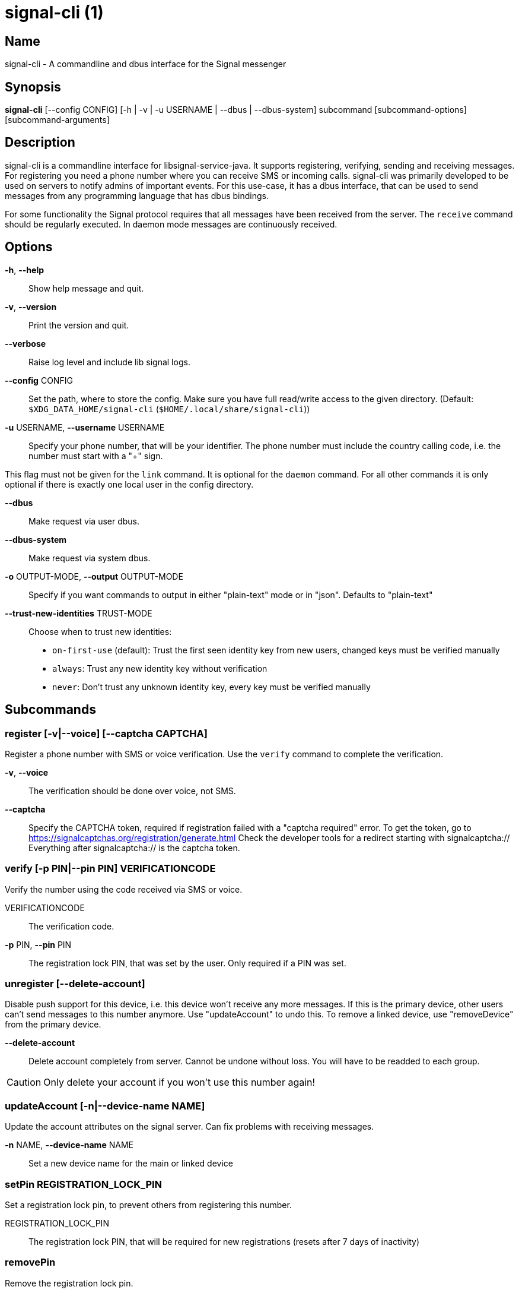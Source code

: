 /////
vim:set ts=4 sw=4 tw=82 noet:
/////
:quotes.~:

= signal-cli (1)

== Name

signal-cli - A commandline and dbus interface for the Signal messenger

== Synopsis

*signal-cli* [--config CONFIG] [-h | -v | -u USERNAME | --dbus | --dbus-system] subcommand [subcommand-options] [subcommand-arguments]

== Description

signal-cli is a commandline interface for libsignal-service-java.
It supports registering, verifying, sending and receiving messages.
For registering you need a phone number where you can receive SMS or incoming calls.
signal-cli was primarily developed to be used on servers to notify admins of important events.
For this use-case, it has a dbus interface, that can be used to send messages from any programming language that has dbus bindings.

For some functionality the Signal protocol requires that all messages have been received from the server.
The `receive` command should be regularly executed. In daemon mode messages are continuously received.

== Options

*-h*, *--help*::
Show help message and quit.

*-v*, *--version*::
Print the version and quit.

*--verbose*::
Raise log level and include lib signal logs.

*--config* CONFIG::
Set the path, where to store the config.
Make sure you have full read/write access to the given directory.
(Default: `$XDG_DATA_HOME/signal-cli` (`$HOME/.local/share/signal-cli`))

*-u* USERNAME, *--username* USERNAME::
Specify your phone number, that will be your identifier.
The phone number must include the country calling code, i.e. the number must start with a "+" sign.

This flag must not be given for the `link` command.
It is optional for the `daemon` command.
For all other commands it is only optional if there is exactly one local user in the
config directory.

*--dbus*::
Make request via user dbus.

*--dbus-system*::
Make request via system dbus.

*-o* OUTPUT-MODE, *--output* OUTPUT-MODE::
Specify if you want commands to output in either "plain-text" mode or in "json". Defaults to "plain-text"

*--trust-new-identities* TRUST-MODE::
Choose when to trust new identities:
- `on-first-use` (default): Trust the first seen identity key from new users,
  changed keys must be verified manually
- `always`: Trust any new identity key without verification
- `never`: Don't trust any unknown identity key, every key must be verified manually

== Subcommands

=== register [-v|--voice] [--captcha CAPTCHA]

Register a phone number with SMS or voice verification.
Use the `verify` command to complete the verification.

*-v*, *--voice*::
The verification should be done over voice, not SMS.

*--captcha*::
Specify the CAPTCHA token, required if registration failed with a "captcha required" error.
To get the token, go to https://signalcaptchas.org/registration/generate.html
Check the developer tools for a redirect starting with signalcaptcha://
Everything after signalcaptcha:// is the captcha token.

=== verify [-p PIN|--pin PIN] VERIFICATIONCODE

Verify the number using the code received via SMS or voice.

VERIFICATIONCODE::
The verification code.

*-p* PIN, *--pin* PIN::
The registration lock PIN, that was set by the user.
Only required if a PIN was set.

=== unregister [--delete-account]

Disable push support for this device, i.e. this device won't receive any more messages.
If this is the primary device, other users can't send messages to this number anymore.
Use "updateAccount" to undo this.
To remove a linked device, use "removeDevice" from the primary device.

*--delete-account*::
Delete account completely from server. Cannot be undone without loss. You will
have to be readded to each group.

CAUTION: Only delete your account if you won't use this number again!

=== updateAccount [-n|--device-name NAME]

Update the account attributes on the signal server.
Can fix problems with receiving messages.

*-n* NAME, *--device-name* NAME::
Set a new device name for the main or linked device

=== setPin REGISTRATION_LOCK_PIN

Set a registration lock pin, to prevent others from registering this number.

REGISTRATION_LOCK_PIN::
The registration lock PIN, that will be required for new registrations (resets after 7 days of inactivity)

=== removePin

Remove the registration lock pin.

=== link [-n NAME|--name NAME]

Link to an existing device, instead of registering a new number.
This shows a "tsdevice:/…" URI. If you want to connect to another signal-cli instance, you can just use this URI.
If you want to link to an Android/iOS device, create a QR code with the URI (e.g. with qrencode) and scan that in the Signal app.

*-n* NAME, *--name* NAME::
Optionally specify a NAME to describe this new device.
By default `cli` will be used.

=== addDevice --uri URI

Link another device to this device.
Only works if this is the primary device.

*--uri* URI::
Specify the URI contained in the QR code shown by the new device.
You will need the full URI enclosed in quotation marks, such as "tsdevice:/?uuid=....."

=== listDevices

Show a list of linked devices.

=== removeDevice -d|--device-id DEVICE_ID

Remove a linked device.
Only works if this is the primary device.

*-d* DEVICE_ID, *--device-id* DEVICE_ID::
Specify the device you want to remove.
Use listDevices to see the deviceIds.

=== getUserStatus NUMBER [NUMBER ...]

Uses a list of phone numbers to determine the statuses of those users.
Shows if they are registered on the Signal Servers or not.
In json mode this is outputted as a list of objects.

NUMBER [NUMBER ...]::
One or more numbers to check.

=== send RECIPIENT [RECIPIENT ...] [-m|--message MESSAGE] [-a|--attachment ATTACHMENT [ATTACHMENT ...]]
=== send -g|--group-id GROUP [GROUP ...] [-m|--message MESSAGE] [-a|--attachment ATTACHMENT [ATTACHMENT ...]] 
=== send --note-to-self [-m|--message MESSAGE] [-a|--attachment ATTACHMENT [ATTACHMENT ...]]
=== send -e|--end-session

Send a message to users or groups. If *-m|--message* is omitted, reads *MESSAGE* from standard input.
Destinations may be in the form of one or more *RECIPIENT* phone numbers, or one or more *GROUP* identifiers
(preceded by the *-g|--group-id* option), but they may not be mixed.

RECIPIENT [RECIPIENT ...]::
Specify phone number(s) of recipient(s).

*-g* GROUP [GROUP ...], *--group-id* GROUP [GROUP ...]::
Specify recipient group ID(s) in base64 encoding.

*-m* MESSAGE, *--message* MESSAGE::
Specify the message. If missing, standard input is used.

*-a* ATTACHMENT [ATTACHMENT ...], *--attachment* ATTACHMENT [ATTACHMENT ...]::
Add one or more files as attachment.

*--note-to-self*::
Send the message to self without notification.

*-e*, *--end-session*::
Clear session state and send end session message.

=== sendReaction RECIPIENT [RECIPIENT ...] -e|--emoji EMOJI -a|--target-author NUMBER -t|--target-timestamp TIMESTAMP
=== sendReaction -g|--group-id GROUP [GROUP ...] -e|--emoji EMOJI -a|--target-author NUMBER -t|--target-timestamp TIMESTAMP
=== sendReaction -r -a|--target-author NUMBER -t|--target-timestamp TIMESTAMP

Send reaction to a previously received or sent message.
Destinations may be in the form of one or more *RECIPIENT* phone numbers, or one or more *GROUP* identifiers
(preceded by the *-g|--group-id* option), but they may not be mixed.

RECIPIENT::
Specify the recipients’ phone number.

*-g* GROUP, *--group-id* GROUP::
Specify the recipient group ID in base64 encoding.

*-e* EMOJI, *--emoji* EMOJI::
Specify the emoji, should be a single unicode grapheme cluster.

*-a* NUMBER, *--target-author* NUMBER::
Specify the number of the author of the message to which to react.

*-t* TIMESTAMP, *--target-timestamp* TIMESTAMP::
Specify the timestamp of the message to which to react.

*-r*, *--remove*::
Remove a reaction.

=== sendReceipt RECIPIENT -t|--target-timestamp TIMESTAMP [--type TYPE]

Send a read or viewed receipt to a previously received message.

RECIPIENT::
Specify the sender’s phone number.

*-t* TIMESTAMP, *--target-timestamp* TIMESTAMP::
Specify the timestamp of the message to which to react.

*--type* TYPE::
Specify the receipt type, either `read` (the default) or `viewed`.

=== sendTyping RECIPIENT [RECIPIENT ...] [-s|--stop]
=== sendTyping -g|--group-id GROUP [GROUP ...] [-s|--stop]

Send typing message to trigger a typing indicator for the recipient.
Indicator will be shown for 15 seconds unless a typing STOP message is sent first.
Destinations may be in the form of one or more *RECIPIENT* phone numbers, or one or more *GROUP* identifiers
(preceded by the *-g|--group-id* option), but they may not be mixed.

RECIPIENT::
Specify phone number(s) of recipient(s).

*-g* GROUP, *--group-id* GROUP::
Specify group identifier(s) in base64 encoding.

*-s*, *--stop*::
Send a typing STOP message. 

=== remoteDelete RECIPIENT [RECIPIENT ...] -t|--target-timestamp TIMESTAMP
=== remoteDelete -g|--group-id GROUP [GROUP ...] -t|--target-timestamp TIMESTAMP

Remotely delete a previously sent message.
Destinations may be in the form of one or more *RECIPIENT* phone numbers, or one or more *GROUP* identifiers
(preceded by the *-g|--group-id* option), but they may not be mixed.

RECIPIENT::
Specify the recipients’ phone number.

*-g* GROUP, *--group-id* GROUP::
Specify the recipient group ID in base64 encoding.

*-t* TIMESTAMP, *--target-timestamp* TIMESTAMP::
Specify the timestamp of the message to delete.

=== receive [-t|--timeout TIMEOUT] [--ignore-attachments]

Query the server for new messages.
New messages are printed on standard output and attachments are downloaded to the config directory.
In json mode this is outputted as one json object per line.

*-t* TIMEOUT, *--timeout* TIMEOUT::
Number of seconds to wait for new messages (negative values disable timeout).
Default is 5 seconds.
*--ignore-attachments*::
Don’t download attachments of received messages.

=== joinGroup --uri URI

Join a group via an invitation link.

*--uri* URI::
The invitation link URI (starts with `https://signal.group/#`)

=== updateGroup [OPTIONS]

Create or update a group.
If the user is a pending member, this command will accept the group invitation.

==== OPTIONS

*-g* GROUP, *--group-id* GROUP::
Specify the recipient group ID in base64 encoding.
If not specified, a new group with a new random ID is generated.

*-n* NAME, *--name* NAME::
Specify the new group name.

*-d* DESCRIPTION, *--description* DESCRIPTION::
Specify the new group description.

*-a* AVATAR, *--avatar* AVATAR::
Specify a new group avatar image file.

*-m* MEMBER [MEMBER ...], *--member* MEMBER [MEMBER ...]::
Specify one or more members to add to the group.

*-r* MEMBER [MEMBER ...], *--remove-member* MEMBER [MEMBER ...]::
Specify one or more members to remove from the group

*--admin* MEMBER [MEMBER ...]::
Specify one or more members to make a group admin

*--remove-admin* MEMBER [MEMBER ...]::
Specify one or more members to remove group admin privileges

*--reset-link*::
Create a new random group invitation link.

*--link* LINK_STATE::
Set group link state: `enabled`, `enabled-with-approval`, `disabled`

*--set-permission-add-member* PERMISSION::
Set permission to add new group members: `every-member`, `only-admins`

*--set-permission-edit-details* PERMISSION::
Set permission to edit group details: `every-member`, `only-admins`

*--set-permission-send-messages* PERMISSION::
Set permission to send messages in group: `every-member`, `only-admins`
Groups where only admins can send messages are also called announcement groups

*-e* EXPIRATION_SECONDS, *--expiration* EXPIRATION_SECONDS::
Set expiration time of messages (seconds).
To disable expiration set expiration time to 0.

=== quitGroup -g|--group-id GROUP [--delete]

Send a quit group message to all group members and remove self from member list.
If the user is a pending member, this command will decline the group invitation.

*-g* GROUP, *--group-id* GROUP::
Specify the recipient group ID in base64 encoding.

*--delete*::
Delete local group data completely after quitting group.

=== listGroups [-d|--detailed]

Show a list of known groups and related information.
In json mode this is outputted as an list of objects and is always in detailed mode.

*-d*, *--detailed*::
Include the list of members of each group and the group invite link.

=== listContacts

Show a list of known contacts with names.

=== listIdentities [-n|--number NUMBER]

List all known identity keys and their trust status, fingerprint and safety number.

*-n* NUMBER, *--number* NUMBER::
Only show identity keys for the given phone number.

=== trust NUMBER [-a|--trust-all-known-keys] [-v|--verified-safety-number VERIFIED_SAFETY_NUMBER]

Set the trust level of a given number.
The first time a key for a number is seen, it is trusted by default (TOFU).
If the key changes, the new key must be trusted manually.

NUMBER::
Specify the phone number, for which to set the trust.

*-a*, *--trust-all-known-keys*::
Trust all known keys of this user; only use this for testing.

*-v* VERIFIED_SAFETY_NUMBER, *--verified-safety-number* VERIFIED_SAFETY_NUMBER::
Specify the safety number of the key; only use this option if you have verified the safety number.

=== updateProfile [OPTIONS]

Update your profile information shown to message recipients.
The profile is stored encrypted on the Signal servers.
The decryption key is sent with every outgoing message to contacts and included
in every group.

==== OPTIONS

*--given-name* NAME, *--name* NAME::
New (given) name.

*--family-name* FAMILY_NAME::
New family name.

*--about* ABOUT_TEXT::
New profile status text.

*--about-emoji* EMOJI::
New profile status emoji.

*--avatar* AVATAR_FILE::
Path to the new avatar image file.

*--remove-avatar*::
Remove the avatar

=== updateContact NUMBER -n|--name NAME [-e|--expiration EXPIRATION_SECONDS]

Update the info associated to a number on your contact list.
This change is only local but can be synchronized to other devices by using the `sendContacts` subcommand.
If the contact doesn't exist yet, it will be added.

NUMBER::
Specify the contact phone number.

*-n*, *--name* NAME::
Specify the new name for this contact.

*-e*, *--expiration* EXPIRATION_SECONDS::
Set expiration time of messages (seconds).
To disable expiration set expiration time to 0.

=== block CONTACT [CONTACT ...]
=== block -g|--group-id* GROUP [GROUP ...]

Block the given contact(s) or group(s) (no messages will be received).
This change is only local but can be synchronized to other devices by using `sendContacts` (see below).
Targets may be in the form of one or more *CONTACT* phone numbers, or one or more *GROUP* identifiers
(preceded by the *-g|--group-id* option), but they may not be mixed.

CONTACT [CONTACT ...]::
Specify the phone number(s) of contact(s) that should be blocked.

*-g* GROUP [GROUP ...], *--group-id* GROUP [GROUP ...]::
Specify the group identifier(s) that should be blocked in base64 encoding.

=== unblock CONTACT [CONTACT ...]
=== unblock -g|--group-id* GROUP [GROUP ...]

Unblock the given contact(s) or group(s) (messages will be received again).
This change is only local but can be synchronized to other devices by using `sendContacts` (see below).
Targets may be in the form of one or more *CONTACT* phone numbers, or one or more *GROUP* identifiers
(preceded by the *-g|--group-id* option), but they may not be mixed.

CONTACT [CONTACT ...]::
Specify the phone number(s) of contact(s) that should be unblocked.

*-g* GROUP [GROUP ...], *--group-id* GROUP [GROUP ...]::
Specify the group identifier(s) that should be unblocked in base64 encoding.

=== sendContacts

Send a synchronization message with the local contacts list to all linked devices.
This command should only be used if this is the primary device.

=== sendSyncRequest

Send a synchronization request message to the primary device (for group, contacts, ...).
The primary device will respond with synchronization messages with full contact and
group lists.

=== uploadStickerPack PATH

Upload a new sticker pack, consisting of a manifest file and the sticker images.
Images must conform to the following specification: (see https://support.signal.org/hc/en-us/articles/360031836512-Stickers#sticker_reqs )
- Static stickers in PNG or WebP format
- Animated stickers in APNG format,
- Maximum file size for a sticker file is 300KiB
- Image resolution of 512 x 512 px

The required manifest.json has the following format:

[source,json]
----
{
  "title": "<STICKER_PACK_TITLE>",
  "author": "<STICKER_PACK_AUTHOR>",
  "cover": { // Optional cover, by default the first sticker is used as cover
    "file": "<name of image file, mandatory>",
    "contentType": "<optional>",
    "emoji": "<optional>"
  },
  "stickers": [
    {
      "file": "<name of image file, mandatory>",
      "contentType": "<optional>",
      "emoji": "<optional>"
    }
    ...
  ]
}
----

PATH::
The path of the manifest.json or a zip file in the same directory containing the sticker pack you wish to upload.

=== daemon [--system] [--ignore-attachments] [--numbers]

`signal-cli` can run in daemon mode and provides an experimental DBus interface.
If no `-u` username is given, zero or more users as specified by the `--numbers`
option (default is all) will be exported as separate DBus objects under the same bus name.

*--system*::
Use DBus system bus instead of session bus.
*--ignore-attachments*::
Don’t download attachments of received messages.
*--numbers*::
List of phone number(s) for anonymous daemon to listen to (default=all).

== Examples

Register a number (with SMS verification)::
signal-cli -u USERNAME register

Verify the number using the code received via SMS or voice::
signal-cli -u USERNAME verify CODE

Send a message to one or more recipients::
signal-cli -u USERNAME send -m "This is a message" RECIPIENT [RECIPIENT ...] [-a ATTACHMENT [ATTACHMENT ...]]

Pipe the message content from another process::
uname -a | signal-cli -u USERNAME send RECIPIENT [RECIPIENT ...]

Create a group::
signal-cli -u USERNAME updateGroup -n "Group name" [-m MEMBER [MEMBER ...]]

Add member to a group::
signal-cli -u USERNAME updateGroup -g GROUP_ID -m "NEW_MEMBER"

Accept a group invitation::
signal-cli -u USERNAME updateGroup -g GROUP_ID

Leave a group::
signal-cli -u USERNAME quitGroup -g GROUP_ID

Send a message to a group::
signal-cli -u USERNAME send -m "This is a message" -g GROUP_ID

Trust new key, after having verified it::
signal-cli -u USERNAME trust -v SAFETY_NUMBER NUMBER

Trust new key, without having verified it. Only use this if you don't care about security::
signal-cli -u USERNAME trust -a NUMBER

== Exit codes

* *1*: Error is probably caused and fixable by the user
* *2*: Some unexpected error
* *3*: Server or IO error
* *4*: Sending failed due to untrusted key

== Files

The password and cryptographic keys are created when registering and stored in the current users home directory, the directory can be changed with *--config*:

`$XDG_DATA_HOME/signal-cli/` (`$HOME/.local/share/signal-cli/`)

== Authors

Maintained by AsamK <asamk@gmx.de>, who is assisted by other open source contributors.
For more information about signal-cli development, see
<https://github.com/AsamK/signal-cli>.
